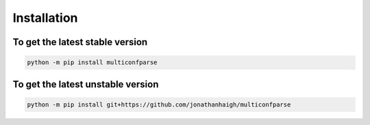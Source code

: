 Installation
============

To get the latest stable version
--------------------------------
.. code-block:: none

   python -m pip install multiconfparse


To get the latest unstable version
----------------------------------

.. code-block:: none

   python -m pip install git+https://github.com/jonathanhaigh/multiconfparse
